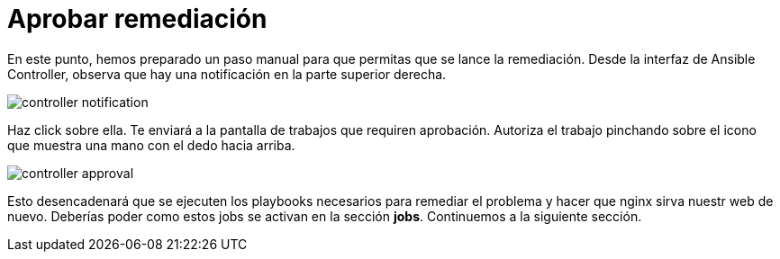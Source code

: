 = Aprobar remediación
:page-layout: home
:!sectids:

En este punto, hemos preparado un paso manual para que permitas que se lance la remediación. Desde la interfaz de Ansible Controller, observa que hay una notificación en la parte superior derecha.

image::controller_notification.png[]

Haz click sobre ella. Te enviará a la pantalla de trabajos que requiren aprobación. Autoriza el trabajo pinchando sobre el icono que muestra una mano con el dedo hacia arriba. 

image::controller_approval.png[]

Esto desencadenará que se ejecuten los playbooks necesarios para remediar el problema y hacer que nginx sirva nuestr web de nuevo.
Deberías poder como estos jobs se activan en la sección *jobs*. Continuemos a la siguiente sección.
